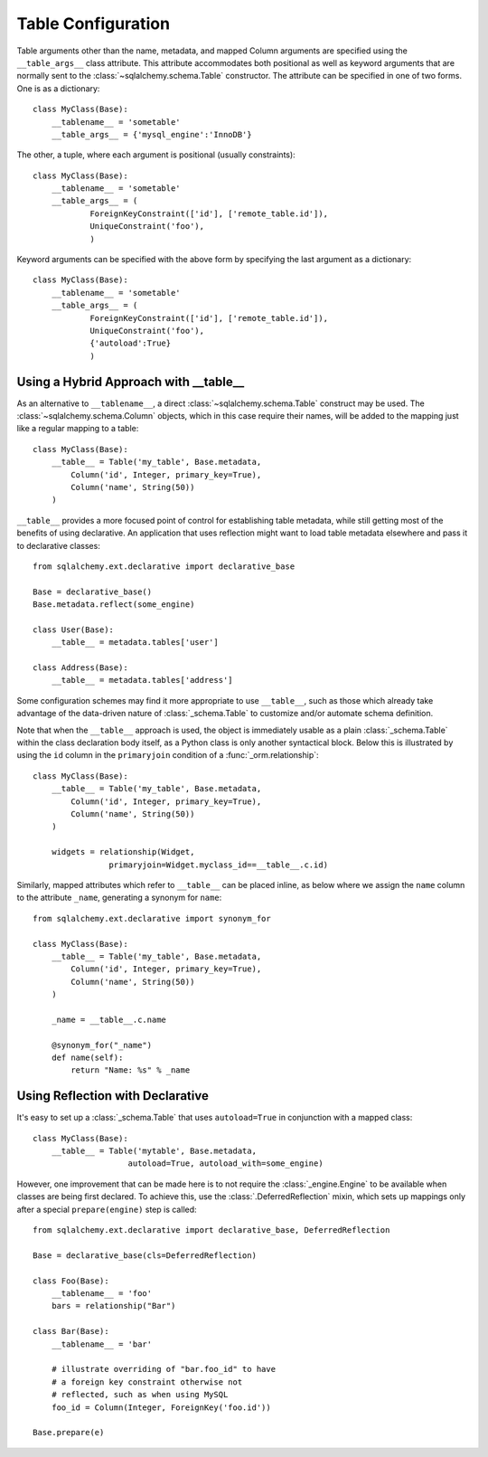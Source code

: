.. _declarative_table_args:

===================
Table Configuration
===================

.. seealso::

    This section describes specifics about how the Declarative system
    defines :class:`_schema.Table` objects that are to be mapped with the
    SQLAlchemy ORM.  For general information on :class:`_schema.Table` objects
    see :ref:`metadata_describing_toplevel`.

Table arguments other than the name, metadata, and mapped Column
arguments are specified using the ``__table_args__`` class attribute.
This attribute accommodates both positional as well as keyword
arguments that are normally sent to the
:class:`~sqlalchemy.schema.Table` constructor.
The attribute can be specified in one of two forms. One is as a
dictionary::

    class MyClass(Base):
        __tablename__ = 'sometable'
        __table_args__ = {'mysql_engine':'InnoDB'}

The other, a tuple, where each argument is positional
(usually constraints)::

    class MyClass(Base):
        __tablename__ = 'sometable'
        __table_args__ = (
                ForeignKeyConstraint(['id'], ['remote_table.id']),
                UniqueConstraint('foo'),
                )

Keyword arguments can be specified with the above form by
specifying the last argument as a dictionary::

    class MyClass(Base):
        __tablename__ = 'sometable'
        __table_args__ = (
                ForeignKeyConstraint(['id'], ['remote_table.id']),
                UniqueConstraint('foo'),
                {'autoload':True}
                )

Using a Hybrid Approach with __table__
======================================

As an alternative to ``__tablename__``, a direct
:class:`~sqlalchemy.schema.Table` construct may be used.  The
:class:`~sqlalchemy.schema.Column` objects, which in this case require
their names, will be added to the mapping just like a regular mapping
to a table::

    class MyClass(Base):
        __table__ = Table('my_table', Base.metadata,
            Column('id', Integer, primary_key=True),
            Column('name', String(50))
        )

``__table__`` provides a more focused point of control for establishing
table metadata, while still getting most of the benefits of using declarative.
An application that uses reflection might want to load table metadata elsewhere
and pass it to declarative classes::

    from sqlalchemy.ext.declarative import declarative_base

    Base = declarative_base()
    Base.metadata.reflect(some_engine)

    class User(Base):
        __table__ = metadata.tables['user']

    class Address(Base):
        __table__ = metadata.tables['address']

Some configuration schemes may find it more appropriate to use ``__table__``,
such as those which already take advantage of the data-driven nature of
:class:`_schema.Table` to customize and/or automate schema definition.

Note that when the ``__table__`` approach is used, the object is immediately
usable as a plain :class:`_schema.Table` within the class declaration body itself,
as a Python class is only another syntactical block.  Below this is illustrated
by using the ``id`` column in the ``primaryjoin`` condition of a
:func:`_orm.relationship`::

    class MyClass(Base):
        __table__ = Table('my_table', Base.metadata,
            Column('id', Integer, primary_key=True),
            Column('name', String(50))
        )

        widgets = relationship(Widget,
                    primaryjoin=Widget.myclass_id==__table__.c.id)

Similarly, mapped attributes which refer to ``__table__`` can be placed inline,
as below where we assign the ``name`` column to the attribute ``_name``,
generating a synonym for ``name``::

    from sqlalchemy.ext.declarative import synonym_for

    class MyClass(Base):
        __table__ = Table('my_table', Base.metadata,
            Column('id', Integer, primary_key=True),
            Column('name', String(50))
        )

        _name = __table__.c.name

        @synonym_for("_name")
        def name(self):
            return "Name: %s" % _name

Using Reflection with Declarative
=================================

It's easy to set up a :class:`_schema.Table` that uses ``autoload=True``
in conjunction with a mapped class::

    class MyClass(Base):
        __table__ = Table('mytable', Base.metadata,
                        autoload=True, autoload_with=some_engine)

However, one improvement that can be made here is to not
require the :class:`_engine.Engine` to be available when classes are
being first declared.   To achieve this, use the
:class:`.DeferredReflection` mixin, which sets up mappings
only after a special ``prepare(engine)`` step is called::

    from sqlalchemy.ext.declarative import declarative_base, DeferredReflection

    Base = declarative_base(cls=DeferredReflection)

    class Foo(Base):
        __tablename__ = 'foo'
        bars = relationship("Bar")

    class Bar(Base):
        __tablename__ = 'bar'

        # illustrate overriding of "bar.foo_id" to have
        # a foreign key constraint otherwise not
        # reflected, such as when using MySQL
        foo_id = Column(Integer, ForeignKey('foo.id'))

    Base.prepare(e)

